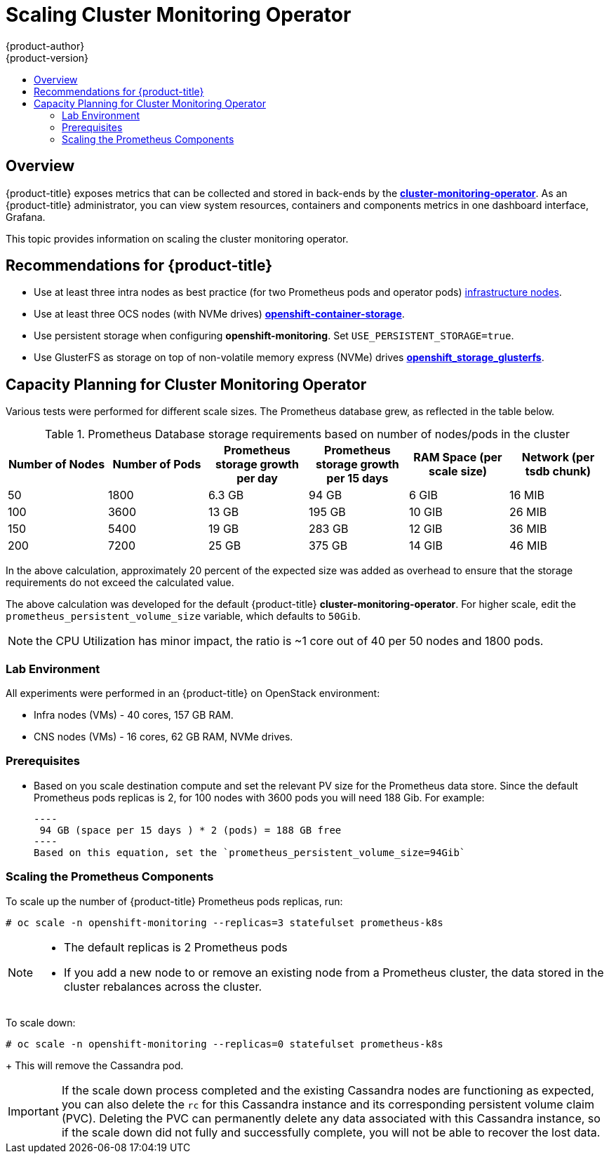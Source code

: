 [[scaling-performance-cluster-monitoring]]
= Scaling Cluster Monitoring Operator
{product-author}
{product-version}
:data-uri:
:icons:
:experimental:
:toc: macro
:toc-title:
:prewrap!:

toc::[]

== Overview

{product-title} exposes metrics that can be collected and stored in back-ends by
the link:https://github.com/openshift/cluster-monitoring-operator[*cluster-monitoring-operator*].
As an {product-title} administrator, you can view system resources, containers and components metrics in
one dashboard interface, Grafana.

This topic provides information on scaling the cluster monitoring operator.


[[cluster-monitoring-recommendations-for-OCP]]
== Recommendations for {product-title}
* Use at least three intra nodes as best practice (for two Prometheus pods and operator pods)
xref:../admin_guide/manage_nodes.adoc#infrastructure-nodes[infrastructure
nodes].
* Use at least three OCS nodes (with NVMe drives) link:https://www.redhat.com/en/technologies/cloud-computing/openshift-container-storage[*openshift-container-storage*].
* Use persistent storage when configuring *openshift-monitoring*. Set
`USE_PERSISTENT_STORAGE=true`.
* Use GlusterFS as storage on top of non-volatile memory express (NVMe) drives link:https://github.com/openshift/openshift-ansible/tree/master/roles/openshift_storage_glusterfs[*openshift_storage_glusterfs*].

[[cluster-monitoring-capacity-planning]]
== Capacity Planning for Cluster Monitoring Operator

Various tests were performed for different scale sizes. The Prometheus database grew, as reflected in the table below.

.Prometheus Database storage requirements based on number of nodes/pods in the cluster
[options="header"]
|===
|Number of Nodes |Number of Pods |Prometheus storage growth per day |Prometheus storage growth per 15 days |RAM Space (per scale size) |Network (per tsdb chunk)

|50
|1800
|6.3 GB
|94 GB
|6 GIB
|16 MIB

|100
|3600
|13 GB
|195 GB
|10 GIB
|26 MIB

|150
|5400
|19 GB
|283 GB
|12 GIB
|36 MIB

|200
|7200
|25 GB
|375 GB
|14 GIB
|46 MIB
|===

In the above calculation, approximately 20 percent of the expected size was added as
overhead to ensure that the storage requirements do not exceed the calculated value.

The above calculation was developed for the default {product-title} *cluster-monitoring-operator*.
For higher scale, edit the `prometheus_persistent_volume_size` variable, which defaults to `50Gib`.

[NOTE]
====
the CPU Utilization has minor impact, the ratio is ~1 core out of 40 per 50 nodes and 1800 pods.
====

[[cluster-monitoring-test-environment]]
=== Lab Environment

All experiments were performed in an {product-title} on OpenStack environment:

* Infra nodes (VMs) - 40 cores, 157 GB RAM.
* CNS nodes (VMs) - 16 cores, 62 GB RAM, NVMe drives.

[[cluster-monitoring-scaling-pods-prereqs]]
=== Prerequisites

* Based on you scale destination compute and set the relevant PV size for the Prometheus data store.
  Since the default Prometheus pods replicas is 2, for 100 nodes with 3600 pods you will need 188 Gib.
  For example:

  ----
   94 GB (space per 15 days ) * 2 (pods) = 188 GB free
  ----
  Based on this equation, set the `prometheus_persistent_volume_size=94Gib`

[[cluster-monitoring-scaling-pods-prometheus]]
=== Scaling the Prometheus Components

To scale up the number of {product-title} Prometheus pods
replicas, run:

----
# oc scale -n openshift-monitoring --replicas=3 statefulset prometheus-k8s
----

[NOTE]
====
* The default replicas is 2 Prometheus pods
* If you add a new node to or remove an existing node from a Prometheus cluster,
the data stored in the cluster rebalances across the cluster.
====

To scale down:
----
# oc scale -n openshift-monitoring --replicas=0 statefulset prometheus-k8s
----
+
This will remove the Cassandra pod.

[IMPORTANT]
====
If the scale down process completed and the existing Cassandra nodes are
functioning as expected, you can also delete the `rc` for this Cassandra
instance and its corresponding persistent volume claim (PVC). Deleting the PVC
can permanently delete any data associated with this Cassandra instance, so if
the scale down did not fully and successfully complete, you will not be able to
recover the lost data.
====
